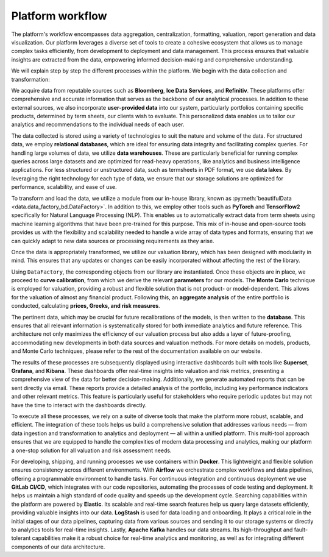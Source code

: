 Platform workflow
=======================

The platform's workflow encompasses data aggregation, centralization, formatting, valuation, report generation and data visualization.
Our platform leverages a diverse set of tools to create a cohesive ecosystem that allows us to manage complex tasks efficiently,
from development to deployment and data management.
This process ensures that valuable insights are extracted from the data, empowering informed decision-making and comprehensive understanding.

We will explain step by step the different processes within the platform. We begin with the data collection and transformation:

.. image:: ../images/Data.svg
   :align: center
   :target: ../_images/Data.svg

We acquire data from reputable sources such as **Bloomberg**, **Ice Data Services**, and **Refinitiv**.
These platforms offer comprehensive and accurate information that serves as the backbone of our analytical processes.
In addition to these external sources, we also incorporate **user-provided data** into our system, particularly portfolios containing
specific products, determined by term sheets, our clients wish to evaluate. This personalized data enables us to tailor our analytics and recommendations
to the individual needs of each user.

The data collected is stored using a variety of technologies to suit the nature and volume of the data. For structured data, we employ **relational
databases**, which are ideal for ensuring data integrity and facilitating complex queries.
For handling large volumes of data, we utilize **data warehouses**. These are particularly beneficial for running complex queries across large datasets
and are optimized for read-heavy operations, like analytics and business intelligence applications.
For less structured or unstructured data, such as termsheets in PDF format, we use **data lakes**.
By leveraging the right technology for each type of data, we ensure that our storage solutions are optimized for performance, scalability, and ease of use.

To transform and load the data, we utilize a module from our in-house library, known as :py:meth:`beautifulData <data.data_factory_bd.DataFactory>`. In addition to this, we employ other tools such as **PyTorch**
and **TensorFlow2** specifically for Natural Language Processing (NLP). This enables us to automatically extract data from term sheets using machine
learning algorithms that have been pre-trained for this purpose.
This mix of in-house and open-source tools provides us with the flexibility and scalability needed to handle a wide array of data types and formats,
ensuring that we can quickly adapt to new data sources or processing requirements as they arise.

Once the data is appropriately transformed, we utilize our valuation library, which has been designed with modularity in mind.
This ensures that any updates or changes can be easily incorporated without affecting the rest of the library.

.. image:: ../images/AFS_pypricing.svg
   :align: center
   :target: ../_images/AFS_pypricing.svg

Using ``DataFactory``, the corresponding objects from our library are instantiated. Once these objects are in place, we proceed to **curve calibration**,
from which we derive the relevant **parameters** for our models.
The **Monte Carlo** technique is employed for valuation, providing a robust and flexible solution that is not product- or model-dependent. This allows
for the valuation of almost any financial product. Following this, an **aggregate analysis** of the entire portfolio is conducted, calculating
**prices, Greeks, and risk measures**.

The pertinent data, which may be crucial for future recalibrations of the models, is then written to the **database**. This ensures that all relevant
information is systematically stored for both immediate analytics and future reference. This architecture not only maximizes the efficiency of our
valuation process but also adds a layer of future-proofing, accommodating new developments in both data sources and valuation methods. For more details on models, products, and
Monte Carlo techniques, please refer to the rest of the documentation available on our website.

The results of these processes are subsequently displayed using interactive dashboards built with tools like **Superset**, **Grafana**, and **Kibana**.
These dashboards offer real-time insights into valuation and risk metrics, presenting a comprehensive view of the data for better decision-making.
Additionally, we generate automated reports that can be sent directly via email. These reports provide a detailed analysis of the portfolio,
including key performance indicators and other relevant metrics. This feature is particularly useful for stakeholders who require periodic updates
but may not have the time to interact with the dashboards directly.

To execute all these processes, we rely on a suite of diverse tools that make the platform more robust, scalable, and efficient.
The integration of these tools helps us build a comprehensive solution that addresses various needs — from data ingestion and transformation to
analytics and deployment — all within a unified platform. This multi-tool approach ensures that we are equipped to handle the complexities of modern
data processing and analytics, making our platform a one-stop solution for all valuation and risk assessment needs.

.. image:: ../images/General_pricing_platform.svg
   :align: center
   :target: ../_images/General_pricing_platform.svg

For developing, shipping, and running processes we use containers within **Docker**. This lightweight and flexible solution ensures consistency
across different environments. With **Airflow** we orchestrate complex workflows and data pipelines, offering a programmable environment to handle tasks.
For continuous integration and continuous deployment we use **GitLab CI/CD**, which integrates with our code repositories, automating the processes of
code testing and deployment. It helps us maintain a high standard of code quality and speeds up the development cycle.
Searching capabilities within the platform are powered by **Elastic**. Its scalable and real-time search features help us query large datasets efficiently,
providing valuable insights into our data.
**LogStash** is used for data loading and onboarding. It plays a critical role in the initial stages of our data pipelines, capturing data from various
sources and sending it to our storage systems or directly to analytics tools for real-time insights.
Lastly, **Apache Kafka** handles our data streams. Its high-throughput and fault-tolerant capabilities make it a robust choice for real-time analytics and
monitoring, as well as for integrating different components of our data architecture.





